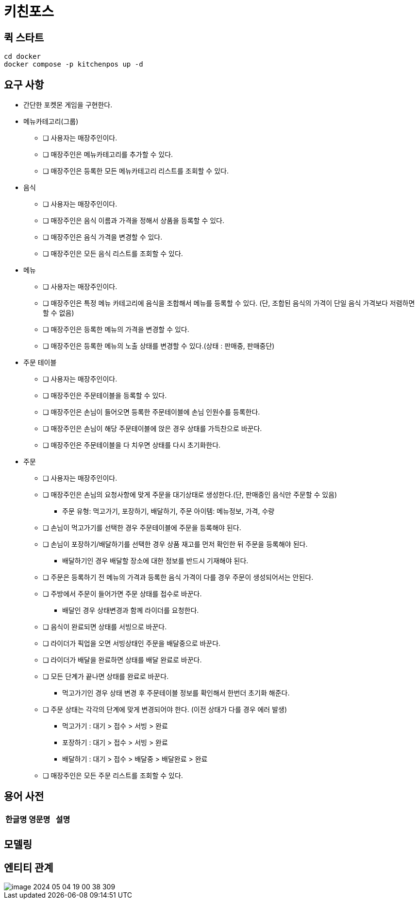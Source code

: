 = 키친포스

== 퀵 스타트

[source,sh]
----
cd docker
docker compose -p kitchenpos up -d
----

== 요구 사항

* 간단한 포켓몬 게임을 구현한다.
* 메뉴카테고리(그룹)
** [ ] 사용자는 매장주인이다.
** [ ] 매장주인은 메뉴카테고리를 추가할 수 있다.
** [ ] 매장주인은 등록한 모든 메뉴카테고리 리스트를 조회할 수 있다.
* 음식
** [ ] 사용자는 매장주인이다.
** [ ] 매장주인은 음식 이름과 가격을 정해서 상품을 등록할 수 있다.
** [ ] 매장주인은 음식 가격을 변경할 수 있다.
** [ ] 매장주인은 모든 음식 리스트를 조회할 수 있다.
* 메뉴
** [ ] 사용자는 매장주인이다.
** [ ] 매장주인은 특정 메뉴 카테고리에 음식을 조합해서 메뉴를 등록할 수 있다. (단, 조합된 음식의 가격이 단일 음식 가격보다 저렴하면 할 수 없음)
** [ ] 매장주인은 등록한 메뉴의 가격을 변경할 수 있다.
** [ ] 매장주인은 등록한 메뉴의 노출 상태를 변경할 수 있다.(상태 : 판매중, 판매중단)
* 주문 테이블
** [ ] 사용자는 매장주인이다.
** [ ] 매장주인은 주문테이블을 등록할 수 있다.
** [ ] 매장주인은 손님이 들어오면 등록한 주문테이블에 손님 인원수를 등록한다.
** [ ] 매장주인은 손님이 해당 주문테이블에 앉은 경우 상태를 가득찬으로 바꾼다.
** [ ] 매장주인은 주문테이블을 다 치우면 상태를 다시 초기화한다.
* 주문
** [ ] 사용자는 매장주인이다.
** [ ] 매장주인은 손님의 요청사항에 맞게 주문을 대기상태로 생성한다.(단, 판매중인 음식만 주문할 수 있음)
*** 주문 유형: 먹고가기, 포장하기, 배달하기, 주문 아이템: 메뉴정보, 가격, 수량
** [ ] 손님이 먹고가기를 선택한 경우 주문테이블에 주문을 등록해야 된다.
** [ ] 손님이 포장하기/배달하기를 선택한 경우 상품 재고를 먼저 확인한 뒤 주문을 등록해야 된다.
*** 배달하기인 경우 배달할 장소에 대한 정보를 반드시 기재해야 된다.
** [ ] 주문은 등록하기 전 메뉴의 가격과 등록한 음식 가격이 다를 경우 주문이 생성되어서는 안된다.
** [ ] 주방에서 주문이 들어가면 주문 상태를 접수로 바꾼다.
*** 배달인 경우 상태변경과 함께 라이더를 요청한다.
** [ ] 음식이 완료되면 상태를 서빙으로 바꾼다.
** [ ] 라이더가 픽업을 오면 서빙상태인 주문을 배달중으로 바꾼다.
** [ ] 라이더가 배달을 완료하면 상태를 배달 완료로 바꾼다.
** [ ] 모든 단계가 끝나면 상태를 완료로 바꾼다.
*** 먹고가기인 경우 상태 변경 후 주문테이블 정보를 확인해서 한번더 초기화 해준다.
** [ ] 주문 상태는 각각의 단계에 맞게 변경되어야 한다. (이전 상태가 다를 경우 에러 발생)
*** 먹고가기 : 대기 &gt; 접수 &gt; 서빙 &gt; 완료
*** 포장하기 : 대기 &gt; 접수 &gt; 서빙 &gt; 완료
*** 배달하기 : 대기 &gt; 접수 &gt; 배달중 &gt; 배달완료 &gt; 완료
** [ ] 매장주인은 모든 주문 리스트를 조회할 수 있다.

== 용어 사전

|===
|한글명 |영문명 |설명 

| | | 
|===

== 모델링

== 엔티티 관계
image::image-2024-05-04-19-00-38-309.png[]